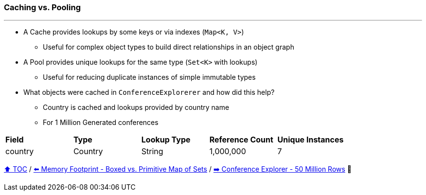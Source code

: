 === Caching vs. Pooling

---

* A Cache provides lookups by some keys or via indexes (`Map<K, V>`)
** Useful for complex object types to build direct relationships in an object graph
* A Pool provides unique lookups for the same type (`Set<K>` with lookups)
** Useful for reducing duplicate instances of simple immutable types
* What objects were cached in `ConferenceExplorerer` and how did this help?
** Country is cached and lookups provided by country name
** For 1 Million Generated conferences

[width=100%]
[cols="5a,5a,5a,5a,5a"]
|====
| *Field*
| *Type*
| *Lookup Type*
| *Reference Count*
| *Unique Instances*
| country
| Country
| String
| 1,000,000
| 7
|====


link:toc.adoc[⬆️ TOC] /
link:./A3_memory_footprint_boxed_vs_primitive_map_of_sets.adoc[⬅️ Memory Footprint - Boxed vs. Primitive Map of Sets] /
link:./A5_ce_memory_cost_50_million.adoc[➡️ Conference Explorer - 50 Million Rows] 🐢
